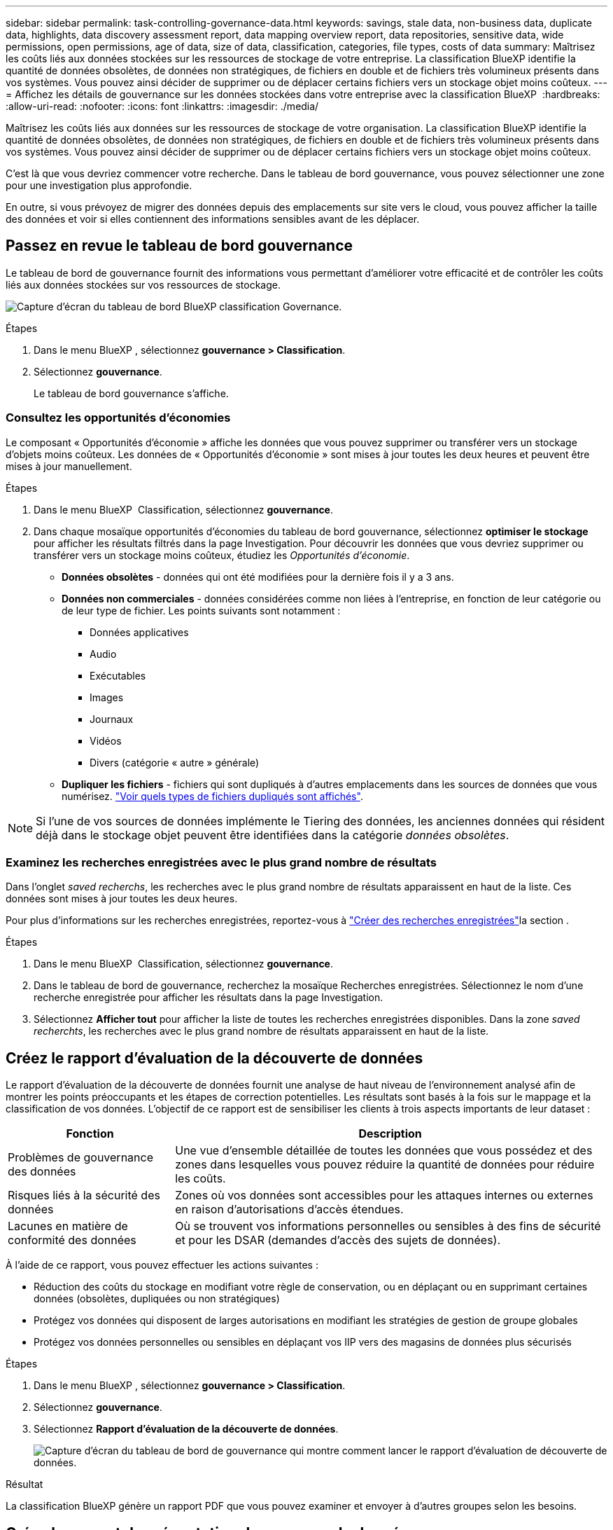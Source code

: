 ---
sidebar: sidebar 
permalink: task-controlling-governance-data.html 
keywords: savings, stale data, non-business data, duplicate data, highlights, data discovery assessment report, data mapping overview report, data repositories, sensitive data, wide permissions, open permissions, age of data, size of data, classification, categories, file types, costs of data 
summary: Maîtrisez les coûts liés aux données stockées sur les ressources de stockage de votre entreprise. La classification BlueXP identifie la quantité de données obsolètes, de données non stratégiques, de fichiers en double et de fichiers très volumineux présents dans vos systèmes. Vous pouvez ainsi décider de supprimer ou de déplacer certains fichiers vers un stockage objet moins coûteux. 
---
= Affichez les détails de gouvernance sur les données stockées dans votre entreprise avec la classification BlueXP 
:hardbreaks:
:allow-uri-read: 
:nofooter: 
:icons: font
:linkattrs: 
:imagesdir: ./media/


[role="lead"]
Maîtrisez les coûts liés aux données sur les ressources de stockage de votre organisation. La classification BlueXP identifie la quantité de données obsolètes, de données non stratégiques, de fichiers en double et de fichiers très volumineux présents dans vos systèmes. Vous pouvez ainsi décider de supprimer ou de déplacer certains fichiers vers un stockage objet moins coûteux.

C'est là que vous devriez commencer votre recherche. Dans le tableau de bord gouvernance, vous pouvez sélectionner une zone pour une investigation plus approfondie.

En outre, si vous prévoyez de migrer des données depuis des emplacements sur site vers le cloud, vous pouvez afficher la taille des données et voir si elles contiennent des informations sensibles avant de les déplacer.



== Passez en revue le tableau de bord gouvernance

Le tableau de bord de gouvernance fournit des informations vous permettant d'améliorer votre efficacité et de contrôler les coûts liés aux données stockées sur vos ressources de stockage.

image:screenshot_compliance_governance_dashboard.png["Capture d'écran du tableau de bord BlueXP classification Governance."]

.Étapes
. Dans le menu BlueXP , sélectionnez *gouvernance > Classification*.
. Sélectionnez *gouvernance*.
+
Le tableau de bord gouvernance s'affiche.





=== Consultez les opportunités d'économies

Le composant « Opportunités d'économie » affiche les données que vous pouvez supprimer ou transférer vers un stockage d'objets moins coûteux. Les données de « Opportunités d'économie » sont mises à jour toutes les deux heures et peuvent être mises à jour manuellement.

.Étapes
. Dans le menu BlueXP  Classification, sélectionnez *gouvernance*.
. Dans chaque mosaïque opportunités d'économies du tableau de bord gouvernance, sélectionnez *optimiser le stockage* pour afficher les résultats filtrés dans la page Investigation. Pour découvrir les données que vous devriez supprimer ou transférer vers un stockage moins coûteux, étudiez les _Opportunités d'économie_.
+
** *Données obsolètes* - données qui ont été modifiées pour la dernière fois il y a 3 ans.
** *Données non commerciales* - données considérées comme non liées à l'entreprise, en fonction de leur catégorie ou de leur type de fichier. Les points suivants sont notamment :
+
*** Données applicatives
*** Audio
*** Exécutables
*** Images
*** Journaux
*** Vidéos
*** Divers (catégorie « autre » générale)


** *Dupliquer les fichiers* - fichiers qui sont dupliqués à d'autres emplacements dans les sources de données que vous numérisez. link:task-investigate-data.html["Voir quels types de fichiers dupliqués sont affichés"].





NOTE: Si l'une de vos sources de données implémente le Tiering des données, les anciennes données qui résident déjà dans le stockage objet peuvent être identifiées dans la catégorie _données obsolètes_.



=== Examinez les recherches enregistrées avec le plus grand nombre de résultats

Dans l'onglet _saved recherchs_, les recherches avec le plus grand nombre de résultats apparaissent en haut de la liste. Ces données sont mises à jour toutes les deux heures.

Pour plus d'informations sur les recherches enregistrées, reportez-vous à link:task-using-policies.html["Créer des recherches enregistrées"]la section .

.Étapes
. Dans le menu BlueXP  Classification, sélectionnez *gouvernance*.
. Dans le tableau de bord de gouvernance, recherchez la mosaïque Recherches enregistrées. Sélectionnez le nom d'une recherche enregistrée pour afficher les résultats dans la page Investigation.
. Sélectionnez *Afficher tout* pour afficher la liste de toutes les recherches enregistrées disponibles. Dans la zone _saved recherchts_, les recherches avec le plus grand nombre de résultats apparaissent en haut de la liste.




== Créez le rapport d'évaluation de la découverte de données

Le rapport d'évaluation de la découverte de données fournit une analyse de haut niveau de l'environnement analysé afin de montrer les points préoccupants et les étapes de correction potentielles. Les résultats sont basés à la fois sur le mappage et la classification de vos données. L'objectif de ce rapport est de sensibiliser les clients à trois aspects importants de leur dataset :

[cols="25,65"]
|===
| Fonction | Description 


| Problèmes de gouvernance des données | Une vue d'ensemble détaillée de toutes les données que vous possédez et des zones dans lesquelles vous pouvez réduire la quantité de données pour réduire les coûts. 


| Risques liés à la sécurité des données | Zones où vos données sont accessibles pour les attaques internes ou externes en raison d'autorisations d'accès étendues. 


| Lacunes en matière de conformité des données | Où se trouvent vos informations personnelles ou sensibles à des fins de sécurité et pour les DSAR (demandes d'accès des sujets de données). 
|===
À l'aide de ce rapport, vous pouvez effectuer les actions suivantes :

* Réduction des coûts du stockage en modifiant votre règle de conservation, ou en déplaçant ou en supprimant certaines données (obsolètes, dupliquées ou non stratégiques)
* Protégez vos données qui disposent de larges autorisations en modifiant les stratégies de gestion de groupe globales
* Protégez vos données personnelles ou sensibles en déplaçant vos IIP vers des magasins de données plus sécurisés


.Étapes
. Dans le menu BlueXP , sélectionnez *gouvernance > Classification*.
. Sélectionnez *gouvernance*.
. Sélectionnez *Rapport d'évaluation de la découverte de données*.
+
image:screenshot-compliance-report-buttons.png["Capture d'écran du tableau de bord de gouvernance qui montre comment lancer le rapport d'évaluation de découverte de données."]



.Résultat
La classification BlueXP génère un rapport PDF que vous pouvez examiner et envoyer à d'autres groupes selon les besoins.



== Créez le rapport de présentation du mappage de données

Le rapport de présentation du mappage de données fournit une vue d'ensemble des données stockées dans vos sources de données d'entreprise pour vous aider à prendre des décisions concernant les processus de migration, de sauvegarde, de sécurité et de conformité. Le rapport résume tous les environnements de travail et sources de données. Il fournit également une analyse pour chaque environnement de travail.

Le rapport contient les informations suivantes :

[cols="25,65"]
|===
| Catégorie | Description 


| Capacité d'utilisation | Pour tous les environnements de travail : indique le nombre de fichiers et la capacité utilisée pour chaque environnement de travail. Pour les environnements de travail uniques : répertorie les fichiers qui utilisent la capacité la plus élevée. 


| Âge des données | Fournit trois graphiques pour la date de création, la dernière modification ou le dernier accès aux fichiers. Répertorie le nombre de fichiers et leur capacité utilisée, en fonction de certaines plages de dates. 


| Taille des données | Répertorie le nombre de fichiers qui existent dans certaines plages de tailles dans vos environnements de travail. 


| Types de fichiers | Indique le nombre total de fichiers et la capacité utilisée pour chaque type de fichier stocké dans vos environnements de travail. 
|===
.Étapes
. Dans le menu BlueXP , sélectionnez *gouvernance > Classification*.
. Sélectionnez *gouvernance*.
. Sélectionnez *Rapport de vue d'ensemble de la cartographie de données complètes*.
+
image:screenshot-compliance-report-buttons.png["Capture d'écran du tableau de bord de gouvernance qui montre comment lancer le rapport de mappage de données."]

. Pour personnaliser le nom de la société qui apparaît sur la première page du rapport, dans le coin supérieur droit de la page de classification BlueXP , sélectionnez image:button-gallery-options.gif["Le bouton plus"]. Sélectionnez ensuite *changer le nom de la société*. La prochaine fois que vous générez le rapport, il inclura le nouveau nom.


.Résultat
La classification BlueXP génère un rapport au format .PDF que vous pouvez examiner et envoyer à d'autres groupes si nécessaire.

Si la taille du rapport est supérieure à 1 Mo, le fichier .PDF est conservé dans l'instance de classification BlueXP et un message contextuel s'affiche pour vous informer de l'emplacement exact. Lorsque la classification BlueXP est installée sur une machine Linux de votre site ou sur une machine Linux que vous avez déployée dans le cloud, vous pouvez accéder directement au fichier .PDF. Lorsque la classification BlueXP est déployée dans le cloud, vous devrez vous connecter en SSH à l'instance de classification BlueXP pour télécharger le fichier .pdf.



=== Consultez les principaux référentiels de données répertoriés par sensibilité des données

La section _meilleurs référentiels de données par niveau de sensibilité_ du rapport de présentation de la cartographie de données répertorie les quatre principaux référentiels de données (environnements de travail et sources de données) qui contiennent les éléments les plus sensibles. Le graphique à barres de chaque environnement de travail est divisé en :

* Données non sensibles
* Données personnelles
* Données personnelles sensibles


Ces données sont actualisées toutes les deux heures et peuvent être actualisées manuellement.

.Étapes
. Pour voir le nombre total d'éléments dans chaque catégorie, placez votre curseur sur chaque section de la barre.
. Pour filtrer les résultats qui apparaîtront dans la page Enquête, sélectionnez chaque zone dans la barre et approfondissez vos recherches.




=== Passez en revue les données sensibles et les autorisations étendues

La zone _données sensibles et autorisations étendues_ du rapport vue d'ensemble du mappage de données indique le pourcentage de fichiers contenant des données sensibles et ayant des autorisations étendues. Le graphique montre les types d'autorisations suivants :

* Des autorisations les plus restrictives aux restrictions les plus permissives sur l'axe horizontal.
* Des données les moins sensibles aux données les plus sensibles sur l'axe vertical.


.Étapes
. Pour voir le nombre total de fichiers dans chaque catégorie, placez votre curseur sur chaque case.
. Pour filtrer les résultats qui apparaîtront dans la page Investigation, sélectionnez une case et recherchez plus loin.




=== Consultez les données répertoriées par type d'autorisations ouvertes

La zone _Open permissions_ du rapport Data Mapping Overview indique le pourcentage pour chaque type d'autorisations existant pour tous les fichiers analysés. Le graphique montre les types d'autorisations suivants :

* Aucune autorisation ouverte
* Ouvert à l'organisation
* Ouvert au public
* Accès inconnu


.Étapes
. Pour voir le nombre total de fichiers dans chaque catégorie, placez votre curseur sur chaque case.
. Pour filtrer les résultats qui apparaîtront dans la page Investigation, sélectionnez une case et recherchez plus loin.




=== Vérifiez l'âge et la taille des données

Vous pouvez examiner les éléments des graphiques _Age_ et _Size_ du rapport Data Mapping Overview pour voir s'il y a des données que vous devez supprimer ou mettre en niveau vers un stockage objet moins coûteux.

.Étapes
. Dans le graphique Age of Data, pour afficher des détails sur l'âge des données, placez votre curseur sur un point du graphique.
. Pour filtrer par tranche d'âge ou par plage de taille, sélectionnez cette taille ou cette taille.
+
** *Age of Data Graph* - catégorise les données en fonction de l'heure de création, de la dernière fois où il a été accédé ou de la dernière fois qu'il a été modifié.
** *Taille du graphique de données* - classe les données en fonction de leur taille.





NOTE: Si l'une de vos sources de données implémente le Tiering des données, les anciennes données qui résident déjà dans le stockage objet peuvent être identifiées dans le graphique _Age of Data_.



=== Passez en revue les classifications de données les plus identifiées

La zone _Classification_ du rapport vue d'ensemble du mappage de données fournit une liste des données les plus identifiées link:task-controlling-private-data.html["Catégories"] et link:task-controlling-private-data.html["Types de fichiers"] de vos données numérisées.

Les catégories peuvent vous aider à comprendre ce qui se passe avec vos données en vous montrant les types d'informations dont vous disposez. Par exemple, une catégorie telle que « CV » ou « contrats employés » peut inclure des données sensibles. Lorsque vous examinez les résultats, vous pouvez constater que les contrats d'employés sont stockés dans un emplacement non sécurisé. Vous pouvez ensuite corriger ce problème.

Voir link:task-controlling-private-data.html["Affichage des fichiers par catégories"] pour plus d'informations.

.Étapes
. Dans le menu BlueXP , sélectionnez *gouvernance > Classification*.
. Sélectionnez *Gouvernance* puis le bouton *Rapport d'évaluation de la découverte de données*.


.Résultat
La classification BlueXP génère un rapport au format .PDF que vous pouvez examiner et envoyer à d'autres groupes si nécessaire.
